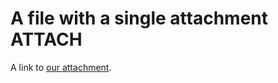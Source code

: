 # -*- org-attach-id-dir: "../static/attachments" -*-

* A file with a single attachment                                    :ATTACH:
  :PROPERTIES:
  :ID:       076d4815-7d2c-4973-884c-32ef8fe87b26
  :END:

  A link to [[attachment:one.txt][our attachment]].
